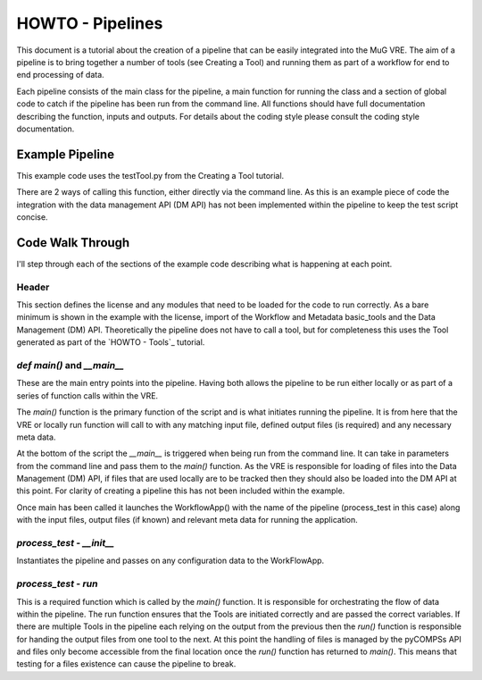 HOWTO - Pipelines
=================

This document is a tutorial about the creation of a pipeline that can be easily integrated into the MuG VRE. The aim of a pipeline is to bring together a number of tools (see Creating a Tool) and running them as part of a workflow for end to end processing of data.

Each pipeline consists of the main class for the pipeline, a main function for running the class and a section of global code to catch if the pipeline has been run from the command line. All functions should have full documentation describing the function, inputs and outputs. For details about the coding style please consult the coding style documentation.

Example Pipeline
----------------

This example code uses the testTool.py from the Creating a Tool tutorial.

There are 2 ways of calling this function, either directly via the command line. As this is an example piece of code the integration with the data management API (DM API) has not been implemented within the pipeline to keep the test script concise.

.. code-block:: python
   :linenos:

   #!/usr/bin/env python

   """
   .. License and copyright agreement statement
   """
   from __future__ import print_function

   # Required for ReadTheDocs
   from functools import wraps # pylint: disable=unused-import

   import argparse

   from basic_modules.workflow import Workflow
   from basic_modules.metadata import Metadata

   from dmp import dmp

   from tools.testTool import testTool

   # ------------------------------------------------------------------------------

   class process_test(Workflow):
       """
       Functions for demonstrating the pipeline set up.
       """

       configuration = {}

       def __init__(self, configuration=None):
           """
           Initialise the tool with its configuration.

           Parameters
           ----------
           configuration : dict
               a dictionary containing parameters that define how the operation
               should be carried out, which are specific to each Tool.
           """

           if configuration is None:
               configuration = {}

           self.configuration.update(configuration)

       def run(self, file_ids, output_files, metadata):
           """
           Main run function for processing a test file.

           Parameters
           ----------
           files_ids : list
               List of file locations
           metadata : list
               Required meta data
           output_files : list
               List of output file locations

           Returns
           -------
           outputfiles : list
               List of locations for the output txt
           """

           file_loc = file_ids[6]

           # Initialise the test tool
           tt_handle = testTool(self.configuration)
           results = tt_handle.run([file_loc], [])

           return (
               results[0],
               []
           )


   # ------------------------------------------------------------------------------

   def main(input_files, output_files, input_metadata):
       """
       Main function
       -------------

       This function launches the app.
       """

       # import pprint  # Pretty print - module for dictionary fancy printing

       # 1. Instantiate and launch the App
       print("1. Instantiate and launch the App")
       from apps.workflowapp import WorkflowApp
       app = WorkflowApp()
       result = app.launch(process_test, input_files, output_files, input_metadata,
                           {})

       # 2. The App has finished
       print("2. Execution finished")
       print(result)
       return result

   # ------------------------------------------------------------------------------

   if __name__ == "__main__":
       # Set up the command line parameters
       PARSER = argparse.ArgumentParser(description="Test pipeline")
       PARSER.add_argument("--file", help="Location of test input file")

       # Get the matching parameters from the command line
       ARGS = PARSER.parse_args()

       FILE_LOC = ARGS.file

       #
       # MuG Tool Steps
       # --------------
       #
       # 1. Create data files
       DM_HANDLER = dmp(test=True)

       # Add FILE_LOC to the DM_HANDLER

       #2. Register the data with the DMP
       PARAMS = [[FILE_LOC], [], []]

       # 3. Instantiate and launch the App
       RESULTS = main(PARAMS[0], PARAMS[1], PARAMS[2])

       print(RESULTS)
       print(DM_HANDLER.get_files_by_user("test"))


Code Walk Through
-----------------
I'll step through each of the sections of the example code describing what is happening at each point.


Header
^^^^^^
This section defines the license and any modules that need to be loaded for the code to run correctly. As a bare minimum is shown in the example with the license, import of the Workflow and Metadata basic_tools and the Data Management (DM) API. Theoretically the pipeline does not have to call a tool, but for completeness this uses the Tool generated as part of the `HOWTO - Tools`_ tutorial.


`def main()` and `__main__`
^^^^^^^^^^^^^^^^^^^^^^^^^^^
These are the main entry points into the pipeline. Having both allows the pipeline to be run either locally or as part of a series of function calls within the VRE.

The `main()` function is the primary function of the script and is what initiates running the pipeline. It is from here that the VRE or locally run function will call to with any matching input file, defined output files (is required) and any necessary meta data.

At the bottom of the script the `__main__` is triggered when being run from the command line. It can take in parameters from the command line and pass them to the `main()` function. As the VRE is responsible for loading of files into the Data Management (DM) API, if files that are used locally are to be tracked then they should also be loaded into the DM API at this point. For clarity of creating a pipeline this has not been included within the example.

Once main has been called it launches the WorkflowApp() with the name of the pipeline (process_test in this case) along with the input files, output files (if known) and relevant meta data for running the application.

`process_test` - `__init__`
^^^^^^^^^^^^^^^^^^^^^^^^^^^
Instantiates the pipeline and passes on any configuration data to the WorkFlowApp.


`process_test` - `run`
^^^^^^^^^^^^^^^^^^^^^^^^^^^
This is a required function which is called by the `main()` function. It is responsible for orchestrating the flow of data within the pipeline. The run function ensures that the Tools are initiated correctly and are passed the correct variables. If there are multiple Tools in the pipeline each relying on the output from the previous then the `run()` function is responsible for handing the output files from one tool to the next. At this point the handling of files is managed by the pyCOMPSs API and files only become accessible from the final location once the `run()` function has returned to `main()`. This means that testing for a files existence can cause the pipeline to break.